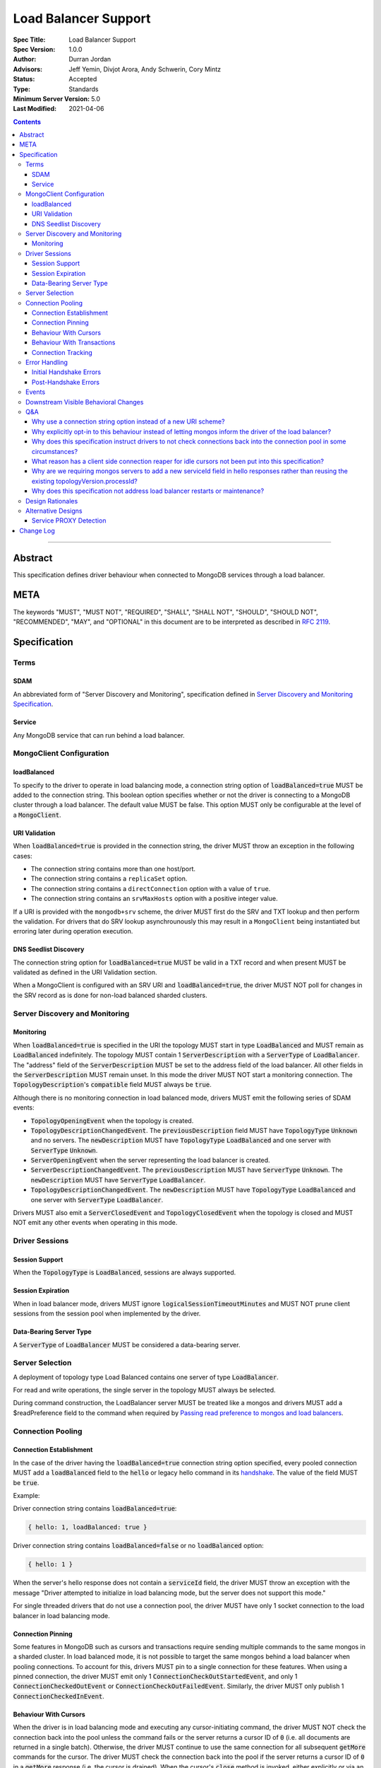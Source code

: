 =====================
Load Balancer Support
=====================

:Spec Title: Load Balancer Support
:Spec Version: 1.0.0
:Author: Durran Jordan
:Advisors: Jeff Yemin, Divjot Arora, Andy Schwerin, Cory Mintz
:Status: Accepted
:Type: Standards
:Minimum Server Version: 5.0
:Last Modified: 2021-04-06

.. contents::

--------

Abstract
========

This specification defines driver behaviour when connected to MongoDB services
through a load balancer.

META
====

The keywords "MUST", "MUST NOT", "REQUIRED", "SHALL", "SHALL NOT", "SHOULD",
"SHOULD NOT", "RECOMMENDED", "MAY", and "OPTIONAL" in this document are to be
interpreted as described in `RFC 2119 <https://www.ietf.org/rfc/rfc2119.txt>`__.

Specification
=============


Terms
-----

SDAM
^^^^

An abbreviated form of "Server Discovery and Monitoring", specification defined
in `Server Discovery and Monitoring Specification <../server-discovery-and-monitoring/server-discovery-and-monitoring.rst>`__.

Service
^^^^^^^

Any MongoDB service that can run behind a load balancer.


MongoClient Configuration
-------------------------

loadBalanced
^^^^^^^^^^^^

To specify to the driver to operate in load balancing mode, a connection string
option of :code:`loadBalanced=true` MUST be added to the connection string.
This boolean option specifies whether or not the driver is connecting to a
MongoDB cluster through a load balancer. The default value MUST be false.
This option MUST only be configurable at the level of a :code:`MongoClient`.

URI Validation
^^^^^^^^^^^^^^

When :code:`loadBalanced=true` is provided in the connection string, the driver
MUST throw an exception in the following cases:

- The connection string contains more than one host/port.
- The connection string contains a ``replicaSet`` option.
- The connection string contains a ``directConnection`` option with a value of
  ``true``.
- The connection string contains an ``srvMaxHosts`` option with a positive
  integer value.

If a URI is provided with the ``mongodb+srv`` scheme, the driver MUST first do
the SRV and TXT lookup and then perform the validation. For drivers that do SRV
lookup asynchrounously this may result in a ``MongoClient`` being instantiated
but erroring later during operation execution.


DNS Seedlist Discovery
^^^^^^^^^^^^^^^^^^^^^^

The connection string option for :code:`loadBalanced=true` MUST be valid in a
TXT record and when present MUST be validated as defined in the URI Validation section.

When a MongoClient is configured with an SRV URI and :code:`loadBalanced=true`, the
driver MUST NOT poll for changes in the SRV record as is done for non-load balanced
sharded clusters.

Server Discovery and Monitoring
-------------------------------

Monitoring
^^^^^^^^^^

When :code:`loadBalanced=true` is specified in the URI the topology MUST start
in type :code:`LoadBalanced` and MUST remain as :code:`LoadBalanced` indefinitely.
The topology MUST contain 1 :code:`ServerDescription` with a :code:`ServerType` of
:code:`LoadBalancer`. The "address" field of the :code:`ServerDescription` MUST be
set to the address field of the load balancer. All other fields in the
:code:`ServerDescription` MUST remain unset. In this mode the driver MUST NOT
start a monitoring connection. The :code:`TopologyDescription`'s :code:`compatible`
field MUST always be :code:`true`.

Although there is no monitoring connection in load balanced mode, drivers MUST emit
the following series of SDAM events:

- :code:`TopologyOpeningEvent` when the topology is created.
- :code:`TopologyDescriptionChangedEvent`. The :code:`previousDescription` field MUST
  have :code:`TopologyType` :code:`Unknown` and no servers. The :code:`newDescription`
  MUST have :code:`TopologyType` :code:`LoadBalanced` and one server with
  :code:`ServerType` :code:`Unknown`.
- :code:`ServerOpeningEvent` when the server representing the load balancer is created.
- :code:`ServerDescriptionChangedEvent`. The :code:`previousDescription` MUST have
  :code:`ServerType` :code:`Unknown`. The :code:`newDescription` MUST have
  :code:`ServerType` :code:`LoadBalancer`.
- :code:`TopologyDescriptionChangedEvent`. The :code:`newDescription` MUST have
  :code:`TopologyType` :code:`LoadBalanced` and one server with :code:`ServerType`
  :code:`LoadBalancer`.

Drivers MUST also emit a :code:`ServerClosedEvent` and :code:`TopologyClosedEvent` when
the topology is closed and MUST NOT emit any other events when operating in this mode.


Driver Sessions
---------------

Session Support
^^^^^^^^^^^^^^^

When the :code:`TopologyType` is :code:`LoadBalanced`, sessions are always supported.

Session Expiration
^^^^^^^^^^^^^^^^^^

When in load balancer mode, drivers MUST ignore :code:`logicalSessionTimeoutMinutes`
and MUST NOT prune client sessions from the session pool when implemented by the driver.

Data-Bearing Server Type
^^^^^^^^^^^^^^^^^^^^^^^^

A :code:`ServerType` of :code:`LoadBalancer` MUST be considered a data-bearing server.


Server Selection
----------------

A deployment of topology type Load Balanced contains one server of type :code:`LoadBalancer`.

For read and write operations, the single server in the topology MUST always be selected.

During command construction, the LoadBalancer server MUST be treated like a mongos and
drivers MUST add a $readPreference field to the command when required by
`Passing read preference to mongos and load balancers <../server-selection/server-selection.rst#passing-read-preference-to-mongos-and-load-balancers>`_.


Connection Pooling
------------------

Connection Establishment
^^^^^^^^^^^^^^^^^^^^^^^^

In the case of the driver having the :code:`loadBalanced=true` connection string option
specified, every pooled connection MUST add a :code:`loadBalanced` field to the
:code:`hello` or legacy hello command in its `handshake <../mongodb-handshake/handshake.rst#connection-handshake>`__.
The value of the field MUST be :code:`true`.

Example:

Driver connection string contains :code:`loadBalanced=true`:

.. code:: typescript

    { hello: 1, loadBalanced: true }

Driver connection string contains :code:`loadBalanced=false` or no
:code:`loadBalanced` option:

.. code:: typescript

    { hello: 1 }

When the server's hello response does not contain a :code:`serviceId` field,
the driver MUST throw an exception with the message "Driver attempted to initialize
in load balancing mode, but the server does not support this mode."

For single threaded drivers that do not use a connection pool, the driver MUST have only 1
socket connection to the load balancer in load balancing mode.

Connection Pinning
^^^^^^^^^^^^^^^^^^

Some features in MongoDB such as cursors and transactions require sending multiple
commands to the same mongos in a sharded cluster. In load balanced mode, it is not
possible to target the same mongos behind a load balancer when pooling connections.
To account for this, drivers MUST pin to a single connection for these features.
When using a pinned connection, the driver MUST emit only 1
:code:`ConnectionCheckOutStartedEvent`, and only 1 :code:`ConnectionCheckedOutEvent`
or :code:`ConnectionCheckOutFailedEvent`. Similarly, the driver MUST only publish 1
:code:`ConnectionCheckedInEvent`.

Behaviour With Cursors
^^^^^^^^^^^^^^^^^^^^^^

When the driver is in load balancing mode and executing any cursor-initiating command, the driver
MUST NOT check the connection back into the pool unless the command fails or the server
returns a cursor ID of :code:`0` (i.e. all documents are returned in a single batch).
Otherwise, the driver MUST continue to use the same connection for all subsequent
:code:`getMore` commands for the cursor. The driver MUST check the connection back
into the pool if the server returns a cursor ID of :code:`0` in a :code:`getMore`
response (i.e. the cursor is drained). When the cursor's :code:`close` method is
invoked, either explicitly or via an implicit resource cleanup mechanism, the driver
MUST use the same connection to execute a :code:`killCursors` command if necessary
and then check the connection back into the pool regardless of the result.

For multi-threaded drivers, cursors with pinned connections MUST either document to the user
that calling :code:`next()` and :code:`close()` operations on the cursor concurrently
is not permitted, or explicitly prevent cursors from executing those operations
simultaneously.

If a :code:`getMore` fails with a network error, drivers MUST leave the connection pinned
to the cursor. When the cursor's :code:`close` method is invoked, drivers MUST NOT execute
a :code:`killCursors` command because the pinned connection is no longer valid and MUST
return the connection back to the pool.

Behaviour With Transactions
^^^^^^^^^^^^^^^^^^^^^^^^^^^

When executing a transaction in load balancing mode, drivers MUST follow the rules outlined
in `Sharded Transactions <../transactions/transactions.rst#sharded-transactions>`__ with one
exception: drivers MUST use the same connection for all commands in the transaction
(excluding retries of commitTranscation and abortTransaction in some cases). Pinning
to a single connection ensures that all commands in the transaction target the same
service behind the load balancer. The rules for pinning to a connection and releasing
a pinned connection are the same as those for server pinning in non-load balanced sharded
transactions as described in `When to unpin <../transactions/transactions.rst#when-to-unpin>`__.

Connection Tracking
^^^^^^^^^^^^^^^^^^^

The driver connection pool MUST track the purpose for which connections are checked out
in the following 3 categories:

- Connections checked out for cursors
- Connections checked out for transactions
- Connections checked out for operations not falling under the previous 2 categories

When the connection pool's :code:`maxPoolSize` is reached and the pool times out waiting
for a new connection the :code:`WaitQueueTimeoutError` MUST include a new detailed message,
"Timeout waiting for connection from the connection pool. maxPoolSize: n, connections
in use by cursors: n, connections in use by transactions: n, connections in use by other
operations: n".


Error Handling
--------------

Initial Handshake Errors
^^^^^^^^^^^^^^^^^^^^^^^^

When establishing a new connection in load balanced mode, drivers MUST NOT perform SDAM
error handling for any errors that occur before the MongoDB Handshake
(i.e. :code:`hello` or legacy hello command) is complete. Errors during the MongoDB
Handshake MUST also be ignored for SDAM error handling purposes. Once the initial
handshake is complete, the connection MUST determine its generation number based
on the :code:`serviceId` field in the handshake response. Any errors that occur
during the rest of connection establishment (e.g. errors during authentication commands)
MUST go through the SDAM error handling flow but MUST NOT mark the server as
:code:`Unknown` and when requiring the connection pool to be cleared, MUST only
clear connections for the :code:`serviceId`.

Post-Handshake Errors
^^^^^^^^^^^^^^^^^^^^^^

When the driver is operating in load balanced mode and an application operation receives a
state change error, the driver MUST NOT make any changes to the :code:`TopologyDescription`
or the :code:`ServerDescription` of the load balancer (i.e. it MUST NOT mark the load
balancer as :code:`Unknown`). If the error requires the connection pool to be cleared,
the driver MUST only clear connections with the same :code:`serviceId` as the connection
which errored.


Events
------

When in load balancer mode the driver MUST now include the :code:`serviceId` in the
:code:`CommandStartedEvent`, :code:`CommandSucceededEvent`, and
:code:`CommandFailedEvent`. The driver MAY decide how to expose this information.
Drivers that have a :code:`ConnectionId` object for example, MAY choose to provide a
:code:`serviceId` in that object. The :code:`serviceId` field is only present when
in load balancer mode and connected to a service that is behind a load balancer.

Additionally the :code:`PoolClearedEvent` MUST also contain a :code:`serviceId`
field.


Downstream Visible Behavioral Changes
-------------------------------------

Services MAY add a command line option or other configuration parameter, that tells the service
it is running behind a load balancer. Services MAY also dynamically determine whether they are
behind a load balancer.

All services which terminate TLS MUST be configured to return a TLS certificate for a hostname
which matches the hostname the client is connecting to.

All services behind a load balancer that have been started with the aforementioned option MUST
add a top level :code:`serviceId` field to their response to the :code:`hello` or legacy hello
command. This field MUST be a BSON :code:`ObjectId` and SHOULD NOT change while the service is running.
When a driver is configured to not be in load balanced mode and the service is configured behind
a load balancer, the service MAY return an error from the driver's :code:`hello` command that
the driver is not configured to use it properly.

All services that have the behaviour of reaping idle cursors after a specified period of time MAY
also close the connection associated with the cursor when the cursor is reaped. Conversely, those
services MAY reap a cursor when the connection associated with the cursor is closed.

All services that have the behaviour of reaping idle transactions after a specified period of time
MAY also close the connection associated with the transaction when the transaction is reaped.
Conversely, those services must abort a transaction when the connection associated with the
transaction is closed.

Any applications that connect directly to services and not through the load balancer MUST also
supply the :code:`loadBalanced=true` option to the driver they use to connect.


Q&A
---

Why use a connection string option instead of a new URI scheme?
^^^^^^^^^^^^^^^^^^^^^^^^^^^^^^^^^^^^^^^^^^^^^^^^^^^^^^^^^^^^^^^

Use of a connection string option would allow the driver to continue to use SRV records that
pointed at a load balancer instead of a replica set without needing to change the URI provided
to the :code:`MongoClient`. The SRV records could also provide the default :code:`loadBalanced=true`
in the TXT records.

Why explicitly opt-in to this behaviour instead of letting mongos inform the driver of the load balancer?
^^^^^^^^^^^^^^^^^^^^^^^^^^^^^^^^^^^^^^^^^^^^^^^^^^^^^^^^^^^^^^^^^^^^^^^^^^^^^^^^^^^^^^^^^^^^^^^^^^^^^^^^^

Other versions of this design proposed a scheme in which the application does not have to opt-in to
load balanced mode. Instead, the server would send a special field in :code:`hello` and legacy hello
command responses to indicate that it was running behind a load balancer and the driver would change
its behavior accordingly. We opted to take an approach that required code changes instead because
load balancing changes driver behavior in ways that could cause unexpected application errors, so
it made sense to have applications consciously opt-in to this mode. For example, connection pinning
creates new stresses on connection pools because we go from a total of :code:`numMongosServers * maxPoolSize`
connections to simply maxPoolSize. Furthermore, connections get pinned to open cursors and transactions,
further straining resource availability. Due to this change, applications may also need to increase
the configured :code:`maxPoolSize` when opting into this mode.

Why does this specification instruct drivers to not check connections back into the connection pool in some circumstances?
^^^^^^^^^^^^^^^^^^^^^^^^^^^^^^^^^^^^^^^^^^^^^^^^^^^^^^^^^^^^^^^^^^^^^^^^^^^^^^^^^^^^^^^^^^^^^^^^^^^^^^^^^^^^^^^^^^^^^^^^^^

In the case of a load balancer fronting multiple services, it is possible that a connection to the
load balancer could result in a connection behind the load balancer to a different service. In
order to guarantee these operations execute on the same service they need to be executed on the
same socket - not checking a connection back into the pool for the entire operation guarantees this.

What reason has a client side connection reaper for idle cursors not been put into this specification?
^^^^^^^^^^^^^^^^^^^^^^^^^^^^^^^^^^^^^^^^^^^^^^^^^^^^^^^^^^^^^^^^^^^^^^^^^^^^^^^^^^^^^^^^^^^^^^^^^^^^^^

It was discussed as a potential solution for maxed out connection pools that the drivers could
potentially behave similar to the server and close long running cursors after a specified time
period and return their connections to the pool. Due to the high complexity of that solution
it was determined that better error messaging when the connection pool was maxed out would
suffice in order for users to easily debug when the pool ran out of connections and fix their
applications or adjust their pool options accordingly.

Why are we requiring mongos servers to add a new serviceId field in hello responses rather than reusing the existing topologyVersion.processId?
^^^^^^^^^^^^^^^^^^^^^^^^^^^^^^^^^^^^^^^^^^^^^^^^^^^^^^^^^^^^^^^^^^^^^^^^^^^^^^^^^^^^^^^^^^^^^^^^^^^^^^^^^^^^^^^^^^^^^^^^^^^^^^^^^^^^^^^^^^^^^^^

This option was previously discussed, but we opted to add a new :code:`hello` response field in
order to not mix intentions.

Why does this specification not address load balancer restarts or maintenance?
^^^^^^^^^^^^^^^^^^^^^^^^^^^^^^^^^^^^^^^^^^^^^^^^^^^^^^^^^^^^^^^^^^^^^^^^^^^^^^

The Layer 4 load balancers that would be in use for this feature lack the
ability that a layer 7 load balancer could potentially have to be able to
understand the MongoDB wire protocol and respond to monitoring requests.


Design Rationales
-----------------

Services cannot dynamically switch from running behind a load balancer and not running behind
a load balancer. Based on that, this design forces the application to opt-in to this behaviour
and make potential changes that require restarts to their applications. If this were to change,
see alternative designs below.


Alternative Designs
-------------------

Service PROXY Detection
^^^^^^^^^^^^^^^^^^^^^^^

An alternative to the driver using a connection string option to put it into load balancing
mode would be for the service the driver is connected to to inform the driver it is behind
a load balancer. A possible solution for this would be for all services to understand the
PROXY protocol such as Data Lake does, and to alter their hello responses to inform the
driver they are behind a load balancer, potentially with the IP address of the load balancer itself.

The benefit of this solution would be that no changes would be required from the application
side, and could also not require a restart of any application. A single request to the service
through the load balancer could automatically trigger the change in the hello response and
cause the driver to switch into load balancing mode pointing at the load balancer's IP address.
Also with this solution it would provide services the ability to record the original IP addresses
of the application that was connecting to it as they are provided the PROXY protocol's header bytes.

The additional complexity of this alternative on the driver side is that instead of starting
in a single mode and remaining there for the life of the application, the driver would need
to deal with additional state changes based on the results of the server monitors. From a
service perspective, every service would need to be updated to understand the PROXY protocol
header bytes prepended to the initial connection and modify their states and hello responses
accordingly. Additionally load balancers would need to have additional configuration as noted
in the reference section below, and only load balancers that support the PROXY protocol would
be supported.


Change Log
==========

- 2021-10-14: Note that ``loadBalanced=true`` conflicts with ``srvMaxHosts``.
